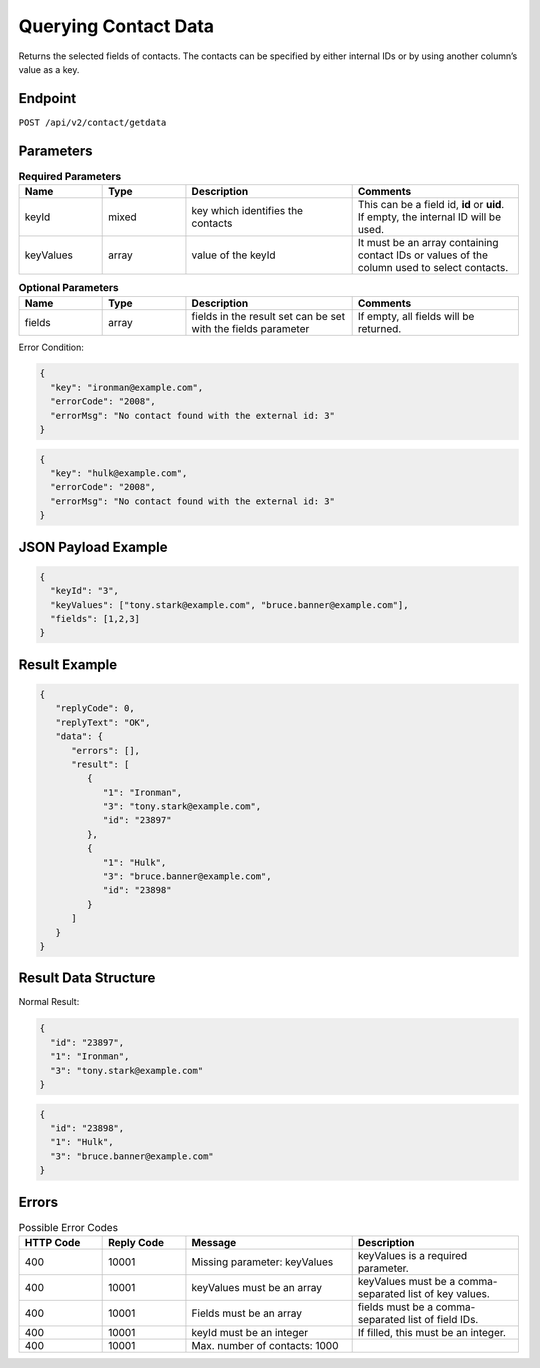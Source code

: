 Querying Contact Data
=====================

Returns the selected fields of contacts. The contacts can be specified by either internal IDs or by using another column’s value as a key.

Endpoint
--------

``POST /api/v2/contact/getdata``

Parameters
----------

.. list-table:: **Required Parameters**
   :header-rows: 1
   :widths: 20 20 40 40

   * - Name
     - Type
     - Description
     - Comments
   * - keyId
     - mixed
     - key which identifies the contacts
     - This can be a field id, **id** or **uid**. If empty, the internal ID will be used.
   * - keyValues
     - array
     - value of the keyId
     - It must be an array containing contact IDs or values of the column used to select contacts.

.. list-table:: **Optional Parameters**
   :header-rows: 1
   :widths: 20 20 40 40

   * - Name
     - Type
     - Description
     - Comments
   * - fields
     - array
     - fields in the result set can be set with the fields parameter
     - If empty, all fields will be returned.

Error Condition:

.. code-block:: json

   {
     "key": "ironman@example.com",
     "errorCode": "2008",
     "errorMsg": "No contact found with the external id: 3"
   }

.. code-block:: json

   {
     "key": "hulk@example.com",
     "errorCode": "2008",
     "errorMsg": "No contact found with the external id: 3"
   }

JSON Payload Example
--------------------

.. code-block:: json

   {
     "keyId": "3",
     "keyValues": ["tony.stark@example.com", "bruce.banner@example.com"],
     "fields": [1,2,3]
   }

Result Example
--------------

.. code-block:: json

   {
      "replyCode": 0,
      "replyText": "OK",
      "data": {
         "errors": [],
         "result": [
            {
               "1": "Ironman",
               "3": "tony.stark@example.com",
               "id": "23897"
            },
            {
               "1": "Hulk",
               "3": "bruce.banner@example.com",
               "id": "23898"
            }
         ]
      }
   }

Result Data Structure
---------------------

Normal Result:

.. code-block:: json

   {
     "id": "23897",
     "1": "Ironman",
     "3": "tony.stark@example.com"
   }

.. code-block:: json

   {
     "id": "23898",
     "1": "Hulk",
     "3": "bruce.banner@example.com"
   }

Errors
------

.. list-table:: Possible Error Codes
   :header-rows: 1
   :widths: 20 20 40 40

   * - HTTP Code
     - Reply Code
     - Message
     - Description
   * - 400
     - 10001
     - Missing parameter: keyValues
     - keyValues is a required parameter.
   * - 400
     - 10001
     - keyValues must be an array
     - keyValues must be a comma-separated list of key values.
   * - 400
     - 10001
     - Fields must be an array
     - fields must be a comma-separated list of field IDs.
   * - 400
     - 10001
     - keyId must be an integer
     - If filled, this must be an integer.
   * - 400
     - 10001
     - Max. number of contacts: 1000
     -

